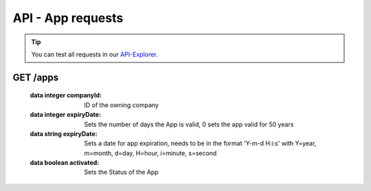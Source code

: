 API - App requests
==================

.. Tip:: You can test all requests in our API-Explorer_.

.. _API-Explorer: http://www.app-arena.com

GET /apps
---------

.. _apps:

.. http:method:: GET /api/v2/apps

    Receive a collection of apps owned by your company.

.. http:response:: Example response body

    .. sourcecode:: js

        {
          "_links": {
            "next": {
              "href": "https://my.app-arena.com/api/v2/apps?page=2"
            },
            "self": {
              "href": "https://my.app-arena.com/api/v2/apps"
            }
          },
          "_embedded": {
            "data": {
              "1": {
                "appId": 1,
                "name": "Example App",
                "lang": "en_US",
                "activated": true,
                "expiryDate": "2016-11-30 00:00:00",
                "companyId": 1,
                "templateId": 888,
                "_links": {
                  "app": {
                    "href": "https://my.app-arena.com/api/v2/apps/1"
                  },
                  "appLanguage": {
                    "href": "https://my.app-arena.com/api/v2/apps/1/languages/en_US"
                  },
                  "company": {
                    "href": "https://my.app-arena.com/api/v2/companies/1"
                  },
                  "template": {
                    "href": "https://my.app-arena.com/api/v2/templates/888"
                  }
                }
              },
              "2": {
                "appId": 2,
                "name": "Example App 2",
                 .
                 .
                 .
              },
              "3": {
                 .
                 .
                 .
              },
                 .
                 .
                 .
              "20": {
                 .
                 .
                 .
              }
            }
          },
          "total_items": 1000,
          "page_size": 20,
          "page_count": 50,
          "page_number": 1
        }


.. http:method:: GET /api/v2/apps/:app_id

    Receive information about an app entity.

.. http:response:: Example response body

    .. sourcecode:: js

        {
          "_embedded": {
            "data": {
              "1": {
                "appId": 1,
                "name": "Example App",
                "lang": "de_DE",
                "activated": false,
                "expiryDate": "2099-01-01 00:00:00",
                "companyId": 1,
                "templateId": 888,
                "_links": {
                  "app": {
                    "href": "https://my.app-arena.com/api/v2/apps/1"
                  },
                  "appLanguage": {
                    "href": "https://my.app-arena.com/api/v2/apps/1/languages/de_DE"
                  },
                  "company": {
                    "href": "https://my.app-arena.com/api/v2/companies/1"
                  },
                  "template": {
                    "href": "https://my.app-arena.com/api/v2/templates/888"
                  }
                }
              }
            }
          }
        }

.. http:method:: POST /api/v2/apps

    Creates a new App

.. http:response:: Example request body

    .. sourcecode:: js

        {
            "templateId"    :   888,
            "name"          :   "created example App",
            "expiryDate"    :   60,
            "lang"          :   "de_DE"
        }

.. http:response:: Example response body

    .. sourcecode:: js

        {
          "status": 201,
          "data": {
            "appId": 1,
            "templateId": 888,
            "companyId": 1,
            "lang": "de_DE",
            "name": "created example App",
            "activated": false,
            "expiryDate": "2016-08-26 10:39:00"
          }
        }

    Request data:

    :data string name:          Name of the company
    :data integer templateId:   The Template ID this App is connected to
    :data string lang:          A language code_. Syntax: de_DE for Germany, de_AT for Austrian german

.. _code: http://en.wikipedia.org/wiki/ISO3166-1alpha-2

    :data integer companyId:    ID of the owning company
    :data integer expiryDate:   Sets the number of days the App is valid, 0 sets the app valid for 50 years
    :data string expiryDate:    Sets a date for app expiration, needs to be in the format 'Y-m-d H:i:s' with Y=year, m=month, d=day, H=hour, i=minute, s=second
    :data boolean activated:    Sets the Status of the App

.. http:method:: PUT /api/v2/apps/:app_id

    Alters an App entry

.. http:response:: Example request body

    .. sourcecode:: js

        {
            "activated"    :   true,
        }

.. http:response:: Example response body

    .. sourcecode:: js

        {
          "status": 200,
          "data": {
            "appId": 1,
            "templateId": 888,
            "companyId": 1,
            "lang": "de_DE",
            "name": "created Example App",
            "activated": true,
            "expiryDate": "2016-08-26 10:39:00"
          }
        }

.. http:method:: DELETE /api/v2/apps/:app_id

    Deletes an App from the database

.. http:response:: Example response body

    .. sourcecode:: js

        {
          "status": 200,
          "message": "App '1' deleted."
        }